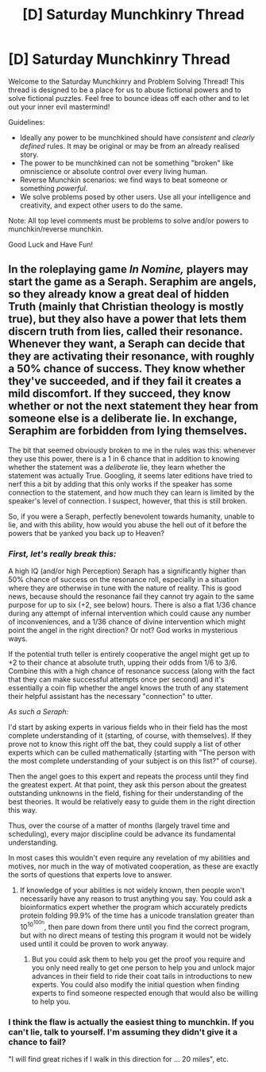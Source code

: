 #+TITLE: [D] Saturday Munchkinry Thread

* [D] Saturday Munchkinry Thread
:PROPERTIES:
:Author: AutoModerator
:Score: 11
:DateUnix: 1531580800.0
:DateShort: 2018-Jul-14
:END:
Welcome to the Saturday Munchkinry and Problem Solving Thread! This thread is designed to be a place for us to abuse fictional powers and to solve fictional puzzles. Feel free to bounce ideas off each other and to let out your inner evil mastermind!

Guidelines:

- Ideally any power to be munchkined should have /consistent/ and /clearly defined/ rules. It may be original or may be from an already realised story.
- The power to be munchkined can not be something "broken" like omniscience or absolute control over every living human.
- Reverse Munchkin scenarios: we find ways to beat someone or something /powerful/.
- We solve problems posed by other users. Use all your intelligence and creativity, and expect other users to do the same.

Note: All top level comments must be problems to solve and/or powers to munchkin/reverse munchkin.

Good Luck and Have Fun!


** In the roleplaying game /In Nomine,/ players may start the game as a Seraph. Seraphim are angels, so they already know a great deal of hidden Truth (mainly that Christian theology is mostly true), but they also have a power that lets them discern truth from lies, called their resonance. Whenever they want, a Seraph can decide that they are activating their resonance, with roughly a 50% chance of success. They know whether they've succeeded, and if they fail it creates a mild discomfort. If they succeed, they know whether or not the next statement they hear from someone else is a deliberate lie. In exchange, Seraphim are forbidden from lying themselves.

The bit that seemed obviously broken to me in the rules was this: whenever they use this power, there is a 1 in 6 chance that in addition to knowing whether the statement was a /deliberate/ lie, they learn whether the statement was actually True. Googling, it seems later editions have tried to nerf this a bit by adding that this only works if the speaker has some connection to the statement, and how much they can learn is limited by the speaker's level of connection. I suspect, however, that this is still broken.

So, if you were a Seraph, perfectly benevolent towards humanity, unable to lie, and with this ability, how would you abuse the hell out of it before the powers that be yanked you back up to Heaven?
:PROPERTIES:
:Author: honoredb
:Score: 8
:DateUnix: 1531613261.0
:DateShort: 2018-Jul-15
:END:

*** /First, let's really break this:/

A high IQ (and/or high Perception) Seraph has a significantly higher than 50% chance of success on the resonance roll, especially in a situation where they are otherwise in tune with the nature of reality. This is good news, because should the resonance fail they cannot try again to the same purpose for up to six (+2, see below) hours. There is also a flat 1/36 chance during any attempt of infernal intervention which could cause any number of inconveniences, and a 1/36 chance of divine intervention which might point the angel in the right direction? Or not? God works in mysterious ways.

If the potential truth teller is entirely cooperative the angel might get up to +2 to their chance at absolute truth, upping their odds from 1/6 to 3/6. Combine this with a high chance of resonance success (along with the fact that they can make successful attempts once per second) and it's essentially a coin flip whether the angel knows the truth of any statement their helpful assistant has the necessary "connection" to utter.

/As such a Seraph:/

I'd start by asking experts in various fields who in their field has the most complete understanding of it (starting, of course, with themselves). If they prove not to know this right off the bat, they could supply a list of other experts which can be culled mathematically (starting with "The person with the most complete understanding of your subject is on this list?" of course).

Then the angel goes to this expert and repeats the process until they find the greatest expert. At that point, they ask this person about the greatest outstanding unknowns in the field, fishing for their understanding of the best theories. It would be relatively easy to guide them in the right direction this way.

Thus, over the course of a matter of months (largely travel time and scheduling), every major discipline could be advance its fundamental understanding.

In most cases this wouldn't even require any revelation of my abilities and motives, nor much in the way of motivated cooperation, as these are exactly the sorts of questions that experts love to answer.
:PROPERTIES:
:Author: Sparkwitch
:Score: 4
:DateUnix: 1531624492.0
:DateShort: 2018-Jul-15
:END:

**** If knowledge of your abilities is not widely known, then people won't necessarily have any reason to trust anything you say. You could ask a bioinformatics expert whether the program which accurately predicts protein folding 99.9% of the time has a unicode translation greater than 10^{10^{100n}}, then pare down from there until you find the correct program, but with no direct means of testing this program it would not be widely used until it could be proven to work anyway.
:PROPERTIES:
:Author: Frommerman
:Score: 1
:DateUnix: 1531663629.0
:DateShort: 2018-Jul-15
:END:

***** But you could ask them to help you get the proof you require and you only need really to get one person to help you and unlock major advances in their field to ride their coat tails in introductions to new experts. You could also modify the initial question when finding experts to find someone respected enough that would also be willing to help you.
:PROPERTIES:
:Author: Se7enworlds
:Score: 2
:DateUnix: 1532544110.0
:DateShort: 2018-Jul-25
:END:


*** I think the flaw is actually the easiest thing to munchkin. If you can't lie, talk to yourself. I'm assuming they didn't give it a chance to fail?

"I will find great riches if I walk in this direction for ... 20 miles", etc.
:PROPERTIES:
:Author: Se7enworlds
:Score: 2
:DateUnix: 1532544939.0
:DateShort: 2018-Jul-25
:END:
